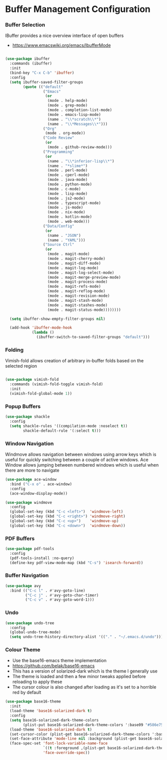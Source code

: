 * Buffer Management Configuration
*** Buffer Selection
    IBuffer provides a nice overview interface of open buffers

    - https://www.emacswiki.org/emacs/IbufferMode

    #+begin_src emacs-lisp

    (use-package ibuffer
      :commands (ibuffer)
      :init
      (bind-key "C-x C-b" 'ibuffer)
      :config
      (setq ibuffer-saved-filter-groups
            (quote (("default"
                     ("Emacs"
                      (or
                       (mode . help-mode)
                       (mode . grep-mode)
                       (mode . completion-list-mode)
                       (mode . emacs-lisp-mode)
                       (name . "\\*scratch\\*")
                       (name . "\\*Messages\\*")))
                     ("Org"
                      (mode . org-mode))
                     ("Code Review"
                      (or
                       (mode . github-review-mode)))
                     ("Programming"
                      (or
                       (name . "\\*inferior-lisp\\*")
                       (name . "*slime*")
                       (mode . perl-mode)
                       (mode . cperl-mode)
                       (mode . java-mode)
                       (mode . python-mode)
                       (mode . c-mode)
                       (mode . lisp-mode)
                       (mode . js2-mode)
                       (mode . typescript-mode)
                       (mode . js-mode)
                       (mode . nix-mode)
                       (mode . kotlin-mode)
                       (mode . web-mode)))
                     ("Data/Config"
                      (or
                       (name . "JSON")
                       (name . "YAML")))
                     ("Source Ctrl"
                      (or
                       (mode . magit-mode)
                       (mode . magit-cherry-mode)
                       (mode . magit-diff-mode)
                       (mode . magit-log-mode)
                       (mode . magit-log-select-mode)
                       (mode . magit-merge-preview-mode)
                       (mode . magit-process-mode)
                       (mode . magit-refs-mode)
                       (mode . magit-reflog-mode)
                       (mode . magit-revision-mode)
                       (mode . magit-stash-mode)
                       (mode . magit-stashes-mode)
                       (mode . magit-status-mode))))))))

      (setq ibuffer-show-empty-filter-groups nil)

      (add-hook 'ibuffer-mode-hook
                (lambda ()
                  (ibuffer-switch-to-saved-filter-groups "default")))
    #+end_src

*** Folding
    Vimish-fold allows creation of arbitrary in-buffer folds based on the selected region

    #+begin_src emacs-lisp

    (use-package vimish-fold
      :commands (vimish-fold-toggle vimish-fold)
      :init
      (vimish-fold-global-mode 1))
    #+end_src

*** Popup Buffers
    #+begin_src emacs-lisp
    (use-package shackle
      :config
      (setq shackle-rules '((compilation-mode :noselect t))
            shackle-default-rule '(:select t)))
    #+end_src

*** Window Navigation
    Windmove allows navigation between windows using arrow keys which is
    useful for quickly switching between a couple of active windows. Ace
    Window allows jumping between numbered windows which is useful when there
    are more to navigate

    #+begin_src emacs-lisp
    (use-package ace-window
      :bind ("C-x o" . ace-window)
      :config
      (ace-window-display-mode))

    (use-package windmove
      :config
      (global-set-key (kbd "C-c <left>")  'windmove-left)
      (global-set-key (kbd "C-c <right>") 'windmove-right)
      (global-set-key (kbd "C-c <up>")    'windmove-up)
      (global-set-key (kbd "C-c <down>")  'windmove-down))
    #+end_src

*** PDF Buffers
    #+begin_src emacs-lisp
    (use-package pdf-tools
      :config
      (pdf-tools-install :no-query)
      (define-key pdf-view-mode-map (kbd "C-s") 'isearch-forward))
    #+end_src

*** Buffer Navigation
    #+begin_src emacs-lisp
    (use-package avy
      :bind (("C-c l" . #'avy-goto-line)
             ("C-c j" . #'avy-goto-char-timer)
             ("C-c v" . #'avy-goto-word-1)))
    #+end_src

*** Undo
    #+begin_src emacs-lisp
    (use-package undo-tree
      :config
      (global-undo-tree-mode)
      (setq undo-tree-history-directory-alist '(("." . "~/.emacs.d/undo"))))
    #+end_src

*** Colour Theme
    - Use the base16-emacs theme implementation
    - https://github.com/belak/base16-emacs
    - This has a version of solarized-dark which is the theme I generally use
    - The theme is loaded and then a few minor tweaks applied before reloading
      to apply these
    - The cursor colour is also changed after loading as it's set to a horrible
      red by default

    #+begin_src emacs-lisp
    (use-package base16-theme
      :init
      (load-theme 'base16-solarized-dark t)
      :config
      (setq base16-solarized-dark-theme-colors
            (plist-put base16-solarized-dark-theme-colors ':base09 "#586e75"))
      (load-theme 'base16-solarized-dark t)
      (set-cursor-color (plist-get base16-solarized-dark-theme-colors ':base02))
      (set-face-attribute 'mode-line nil :background (plist-get base16-solarized-dark-theme-colors ':base01))
      (face-spec-set 'font-lock-variable-name-face
                     `((t :foreground ,(plist-get base16-solarized-dark-theme-colors ':base06)))
                     'face-override-spec))
    #+end_src
